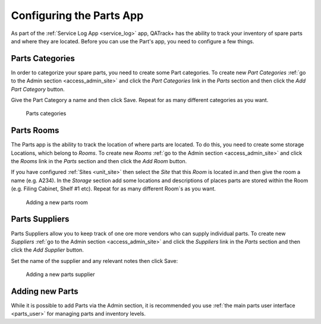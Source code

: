 .. _parts:

Configuring the Parts App
=========================

As part of the :ref:`Service Log App <service_log>` app, QATrack+ has the
ability to track your inventory of spare parts and where they are located.
Before you can use the Part's app, you need to configure a few things.

.. _parts_categories:

Parts Categories
----------------

In order to categorize your spare parts, you need to create some Part
categories.  To create new `Part Categories` :ref:`go to the Admin section
<access_admin_site>` and click the `Part Categories` link in the `Parts`
section and then click the `Add Part Category` button.

Give the Part Category a name and then click Save.  Repeat for as many
different categories as you want.

.. figure:: images/parts_categories.png
   :alt: Parts categories

   Parts categories

.. _parts_rooms:

Parts Rooms
-----------

The Parts app is the ability to track the location of where parts are located.
To do this, you need to create some storage Locations, which belong to `Rooms`.
To create new `Rooms` :ref:`go to the Admin section <access_admin_site>` and
click the `Rooms` link in the `Parts` section and then click the `Add Room`
button.

If you have configured :ref:`Sites <unit_site>` then select the `Site` that
this `Room` is located in.and then give the room a name (e.g. A234).  In the
`Storage` section add some locations and descriptions of places parts are
stored within the Room (e.g. Filing Cabinet, Shelf #1 etc). Repeat for as many
different Room`s as you want.

.. figure:: images/add_room.png
   :alt: Adding a new parts room

   Adding a new parts room


.. _parts_suppliers:

Parts Suppliers
---------------

Parts Suppliers allow you to keep track of one ore more vendors who can supply
individual parts.  To create new `Suppliers` :ref:`go to the Admin section
<access_admin_site>` and click the `Suppliers` link in the `Parts` section and
then click the `Add Supplier` button.

Set the name of the supplier and any relevant notes then click Save:


.. figure:: images/parts_suppliers.png
   :alt: Adding a new parts supplier

   Adding a new parts supplier


Adding new Parts
----------------

While it is possible to add Parts via the Admin section, it is recommended you
use :ref:`the main parts user interface <parts_user>` for managing parts and
inventory levels.
